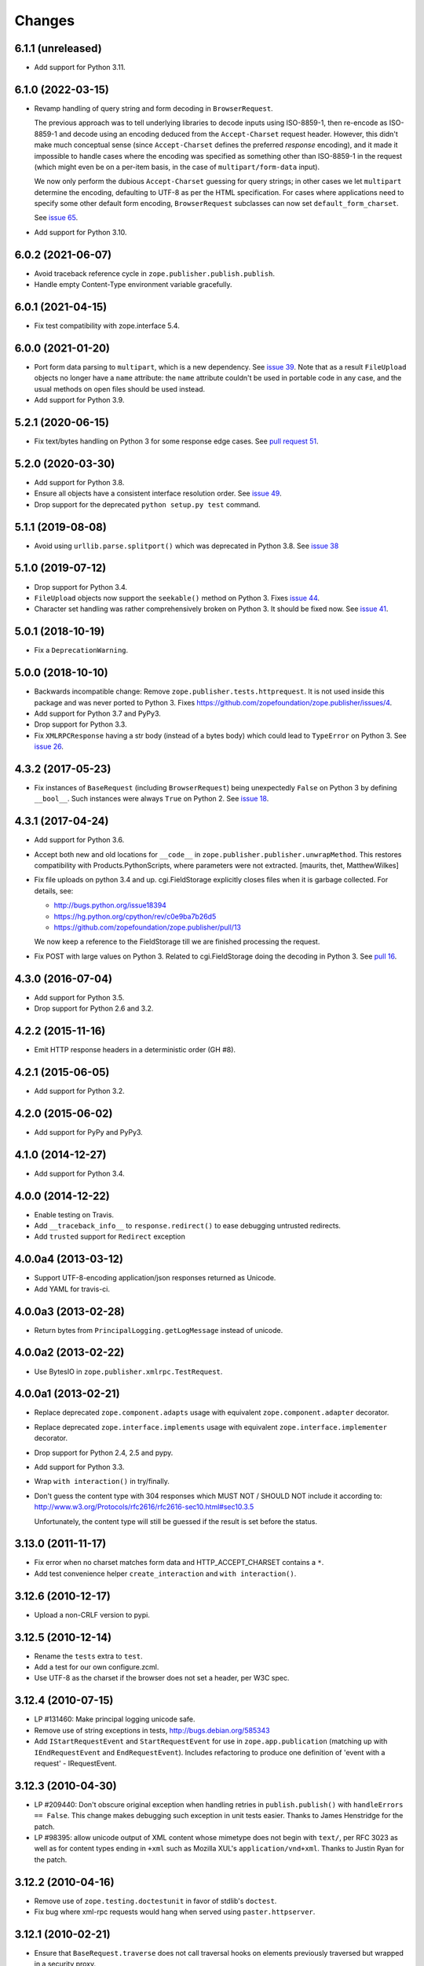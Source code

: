 =========
 Changes
=========

6.1.1 (unreleased)
==================

- Add support for Python 3.11.


6.1.0 (2022-03-15)
==================

- Revamp handling of query string and form decoding in ``BrowserRequest``.

  The previous approach was to tell underlying libraries to decode inputs
  using ISO-8859-1, then re-encode as ISO-8859-1 and decode using an
  encoding deduced from the ``Accept-Charset`` request header.  However,
  this didn't make much conceptual sense (since ``Accept-Charset`` defines
  the preferred *response* encoding), and it made it impossible to handle
  cases where the encoding was specified as something other than ISO-8859-1
  in the request (which might even be on a per-item basis, in the case of
  ``multipart/form-data`` input).

  We now only perform the dubious ``Accept-Charset`` guessing for query
  strings; in other cases we let ``multipart`` determine the encoding,
  defaulting to UTF-8 as per the HTML specification.  For cases where
  applications need to specify some other default form encoding,
  ``BrowserRequest`` subclasses can now set ``default_form_charset``.

  See `issue 65
  <https://github.com/zopefoundation/zope.publisher/issues/65>`_.

- Add support for Python 3.10.


6.0.2 (2021-06-07)
==================

- Avoid traceback reference cycle in ``zope.publisher.publish.publish``.
- Handle empty Content-Type environment variable gracefully.


6.0.1 (2021-04-15)
==================

- Fix test compatibility with zope.interface 5.4.


6.0.0 (2021-01-20)
==================

- Port form data parsing to ``multipart``, which is a new dependency.  See
  `issue 39 <https://github.com/zopefoundation/zope.publisher/issues/39>`_.
  Note that as a result ``FileUpload`` objects no longer have a ``name``
  attribute: the ``name`` attribute couldn't be used in portable code in any
  case, and the usual methods on open files should be used instead.

- Add support for Python 3.9.


5.2.1 (2020-06-15)
==================

- Fix text/bytes handling on Python 3 for some response edge cases. See
  `pull request 51
  <https://github.com/zopefoundation/zope.publisher/pull/51>`_.


5.2.0 (2020-03-30)
==================

- Add support for Python 3.8.

- Ensure all objects have a consistent interface resolution order. See
  `issue 49
  <https://github.com/zopefoundation/zope.publisher/issues/49>`_.

- Drop support for the deprecated ``python setup.py test`` command.

5.1.1 (2019-08-08)
==================

- Avoid using ``urllib.parse.splitport()`` which was deprecated in Python 3.8.
  See `issue 38 <https://github.com/zopefoundation/zope.publisher/issues/38>`_


5.1.0 (2019-07-12)
==================

- Drop support for Python 3.4.

- ``FileUpload`` objects now support the ``seekable()`` method on Python 3.
  Fixes `issue 44 <https://github.com/zopefoundation/zope.publisher/issues/44>`_.

- Character set handling was rather comprehensively broken on Python 3.
  It should be fixed now.  See `issue 41
  <https://github.com/zopefoundation/zope.publisher/issues/41>`_.


5.0.1 (2018-10-19)
==================

- Fix a ``DeprecationWarning``.


5.0.0 (2018-10-10)
===================

- Backwards incompatible change: Remove ``zope.publisher.tests.httprequest``.
  It is not used inside this package and was never ported to Python 3.
  Fixes https://github.com/zopefoundation/zope.publisher/issues/4.

- Add support for Python 3.7 and PyPy3.

- Drop support for Python 3.3.

- Fix ``XMLRPCResponse`` having a str body (instead of a bytes body)
  which could lead to ``TypeError`` on Python 3. See `issue 26
  <https://github.com/zopefoundation/zope.publisher/issues/26>`_.


4.3.2 (2017-05-23)
==================

- Fix instances of ``BaseRequest`` (including ``BrowserRequest``)
  being unexpectedly ``False`` on Python 3 by defining ``__bool__``.
  Such instances were always ``True`` on Python 2. See `issue 18
  <https://github.com/zopefoundation/zope.publisher/issues/18>`_.


4.3.1 (2017-04-24)
==================

- Add support for Python 3.6.

- Accept both new and old locations for ``__code__`` in
  ``zope.publisher.publisher.unwrapMethod``. This restores compatibility with
  Products.PythonScripts, where parameters were not extracted.
  [maurits, thet, MatthewWilkes]

- Fix file uploads on python 3.4 and up. cgi.FieldStorage explicitly
  closes files when it is garbage collected. For details, see:

  * http://bugs.python.org/issue18394
  * https://hg.python.org/cpython/rev/c0e9ba7b26d5
  * https://github.com/zopefoundation/zope.publisher/pull/13

  We now keep a reference to the FieldStorage till we are finished
  processing the request.

- Fix POST with large values on Python 3. Related to cgi.FieldStorage
  doing the decoding in Python 3. See `pull 16
  <https://github.com/zopefoundation/zope.publisher/pull/16>`_.

4.3.0 (2016-07-04)
==================

- Add support for Python 3.5.

- Drop support for Python 2.6 and 3.2.


4.2.2 (2015-11-16)
==================

- Emit HTTP response headers in a deterministic order (GH #8).

4.2.1 (2015-06-05)
==================

- Add support for Python 3.2.

4.2.0 (2015-06-02)
==================

- Add support for PyPy and PyPy3.

4.1.0 (2014-12-27)
==================

- Add support for Python 3.4.

4.0.0 (2014-12-22)
==================

- Enable testing on Travis.

- Add ``__traceback_info__`` to ``response.redirect()`` to ease debugging
  untrusted redirects.

- Add ``trusted`` support for ``Redirect`` exception

4.0.0a4 (2013-03-12)
====================

- Support UTF-8-encoding application/json responses returned as Unicode.

- Add YAML for travis-ci.

4.0.0a3 (2013-02-28)
====================

- Return bytes from ``PrincipalLogging.getLogMessage`` instead of unicode.

4.0.0a2 (2013-02-22)
====================

- Use BytesIO in ``zope.publisher.xmlrpc.TestRequest``.

4.0.0a1 (2013-02-21)
====================

- Replace deprecated ``zope.component.adapts`` usage with equivalent
  ``zope.component.adapter`` decorator.

- Replace deprecated ``zope.interface.implements`` usage with equivalent
  ``zope.interface.implementer`` decorator.

- Drop support for Python 2.4, 2.5 and pypy.

- Add support for Python 3.3.

- Wrap ``with interaction()`` in try/finally.

- Don't guess the content type with 304 responses which MUST NOT /
  SHOULD NOT include it according to:
  http://www.w3.org/Protocols/rfc2616/rfc2616-sec10.html#sec10.3.5

  Unfortunately, the content type will still be guessed if the result is
  set before the status.

3.13.0 (2011-11-17)
===================

- Fix error when no charset matches form data and HTTP_ACCEPT_CHARSET contains a ``*``.

- Add test convenience helper ``create_interaction`` and ``with interaction()``.


3.12.6 (2010-12-17)
===================

- Upload a non-CRLF version to pypi.


3.12.5 (2010-12-14)
===================

- Rename the ``tests`` extra to ``test``.

- Add a test for our own configure.zcml.

- Use UTF-8 as the charset if the browser does not set a header,
  per W3C spec.

3.12.4 (2010-07-15)
===================

- LP #131460: Make principal logging unicode safe.

- Remove use of string exceptions in tests, http://bugs.debian.org/585343

- Add ``IStartRequestEvent`` and ``StartRequestEvent`` for use in
  ``zope.app.publication`` (matching up with ``IEndRequestEvent`` and
  ``EndRequestEvent``).  Includes refactoring to produce one definition of
  'event with a request' - IRequestEvent.

3.12.3 (2010-04-30)
===================

- LP #209440: Don't obscure original exception when handling retries
  in ``publish.publish()`` with ``handleErrors == False``.   This change
  makes debugging such exception in unit tests easier.
  Thanks to James Henstridge for the patch.

- LP #98395: allow unicode output of XML content whose mimetype does not
  begin with ``text/``, per RFC 3023 as well as for content types ending
  in ``+xml`` such as Mozilla XUL's ``application/vnd+xml``.  Thanks to
  Justin Ryan for the patch.

3.12.2 (2010-04-16)
===================

- Remove use of ``zope.testing.doctestunit`` in favor of stdlib's ``doctest``.

- Fix bug where xml-rpc requests would hang when served using
  ``paster.httpserver``.

3.12.1 (2010-02-21)
===================

- Ensure that ``BaseRequest.traverse`` does not call traversal hooks on
  elements previously traversed but wrapped in a security proxy.

3.12.0 (2009-12-31)
===================

- Revert change done in 3.6.2, removing the ``zope.authentication``
  dependency again. Move the ``BasicAuthAdapter`` and ``FTPAuth`` adapters
  to the new ``zope.login`` package.

3.11.0 (2009-12-15)
===================

- Move ``EndRequestEvent`` and ``IEndRequestEvent`` here from
  ``zope.app.publication``.

3.10.1 (2009-11-28)
===================

- Declare minimum dependency on ``zope.contenttype`` 3.5 (omitted in 3.10).

3.10.0 (2009-10-22)
===================

- Move the implementation of ``zope.publisher.contenttype`` to
  ``zope.contenttype.parse``, leaving BBB imports and moving tests along.
  ``zope.contenttype`` is a new but light-weight dependency of this package.

- Support Python 2.6 by keeping QUERY_STRING out of request.form if
  the method is a POST.  The original QUERY_STRING is still available if
  further processing is needed.

- Better support the zcml ``defaultSkin`` directive's behavior (registering
  an interface as a default skin) in the ``setDefaultSkin`` function.

3.9.3 (2009-10-08)
==================

- Fix the check for untrusted redirects introduced in 3.9.0 so it works with
  virtual hosting.

3.9.2 (2009-10-07)
==================

- Make redirect validation works without HTTP_HOST variable.

- Add DoNotReRaiseException adapter that can be registered
  for exceptions to flag that they should not be re-raised by
  publisher when ``handle_errors`` parameter of the ``publish``
  method is False.

3.9.1 (2009-09-01)
==================

- Convert a location, passed to a redirect method of HTTPRequest to
  string before checking for trusted host redirection, because a
  location object may be some non-string convertable to string, like
  URLGetter.

3.9.0 (2009-08-27)
==================

- Move some parts of ``zope.app.publisher`` into this package
  during ``zope.app.publisher`` refactoring:

   * ``IModifiableUserPreferredLanguages`` adapter for requests
   * ``browser:defaultView`` and ``browser:defaultSkin`` ZCML directives
   * ``IHTTPView``, ``IXMLRPCView`` and like interfaces
   * security ZCML declarations for some of ``zope.publisher`` classes

- Introduce ``IReRaiseException`` interface. If during publishing an
  exception occurs and for this exception an adapter is available that
  returns ``False`` on being called, the exception won't be reraised
  by the publisher. This happens only if ``handle_errors`` parameter
  of the ``publish()`` method is set to ``False``. Fixes problems when
  acting in a WSGI pipeline with a debugger middleware enabled.

  See https://bugs.launchpad.net/grok/+bug/332061 for details.

- Fix #98471: Restrict redirects to current host. This causes a ValueError to
  be raised in the case of redirecting to a different host. If this is
  intentional, the parameter `trusted` can be given.

- Move dependency on ``zope.testing`` from ``install_requires`` to
  ``tests_require``.

- Remove ``time.sleep`` in the ``supportsRetry`` http request.

- Add a fix for Internet Explorer versions which upload files with full
  filesystem paths as filenames.

3.8.0 (2009-05-23)
==================

- Move ``IHTTPException``, ``IMethodNotAllowed``, and ``MethodNotAllowed``
  here from ``zope.app.http``, fixing dependency cycles involving
  ``zope.app.http``.

- Move the ``DefaultViewName`` API here from ``zope.app.publisher.browser``,
  making it accessible to other packages that need it.

3.7.0 (2009-05-13)
==================

- Move ``IView`` and ``IBrowserView`` interfaces into
  ``zope.browser.interfaces``, leaving BBB imports.

3.6.4 (2009-04-26)
==================

- Add some BBB code to setDefaultSkin to allow IBrowserRequest's to continue
  to work without configuring any special adapter for IDefaultSkin.

- Move `getDefaultSkin` to the skinnable module next to the `setDefaultSkin`
  method, leaving a BBB import in place. Mark `IDefaultBrowserLayer` as a
  `IBrowserSkinType` in code instead of relying on the ZCML to be loaded.

3.6.3 (2009-03-18)
==================

- Mark HTTPRequest as IAttributeAnnotatable if ``zope.annotation`` is
  available, this was previously done by ``zope.app.i18n``.

- Register `IHTTPRequest` -> `IUserPreferredCharsets` adapter in ZCML
  configuration. This was also previously done by ``zope.app.i18n``.

3.6.2 (2009-03-14)
==================

- Add an adapter from ``zope.security.interfaces.IPrincipal`` to
  ``zope.publisher.interfaces.logginginfo.ILoggingInfo``. It was moved
  from ``zope.app.security`` as a part of refactoring process.

- Add adapters from HTTP and FTP request to
  ``zope.authentication.ILoginPassword`` interface. They are moved from
  ``zope.app.security`` as a part of refactoring process. This change adds a
  dependency on the ``zope.authentication`` package, but it's okay, since it's
  a tiny contract definition-only package.

  See http://mail.zope.org/pipermail/zope-dev/2009-March/035325.html for
  reasoning.

3.6.1 (2009-03-09)
==================

- Fix: remove IBrowserRequest dependency in http implementation based on
  condition for setDefaultSkin. Use ISkinnable instead of IBrowserRequest.

3.6.0 (2009-03-08)
==================

- Clean-up: Move skin related code from zope.publisher.interfaces.browser and
  zope.publisher.browser to zope.publihser.interfaces and
  zope.publisher.skinnable and provide BBB imports. See skinnable.txt for more
  information.

- Fix: ensure that we only apply skin interface in setDefaultSkin which also
  provide IBrowserSkinType. This will ensure that we find a skin if the
  applySkin method will lookup for a skin based on this type interface.

- Fix: Make it possible to use adapters and not only interfaces as skins from
  the adapter registry. Right now the defaultSkin directive registers simple
  interfaces as skin adapters which will run into a TypeError if someone tries
  to adapter such a skin adapter. Probably we should change the defaultSkin
  directive and register real adapters instead of using the interfaces as fake
  adapters where we expect adapter factories.

- Feature: allow use of ``applySkinof`` with different skin types using the
  optional ``skinType`` argument, which is by default set to
  ``IBrowserSkinType``.

- Feature: implement the default skin pattern within adapters. This allows
  us to register default skins for other requests then only
  ``IBrowserRequest`` using ``IDefaultSkin`` adapters.

  Note, ``ISkinnable`` and ``ISkinType`` and the skin implementation should
  be moved out of the browser request modules. Packages like ``z3c.jsonrpc``
  do not depend on ``IBrowserRequest`` but they are skinnable.

- Feature: add ``ISkinnable`` interface which allows us to implement the apply
  skin pattern not only for ``IBrowserRequest``.

- Fix: Don't cause warnings on Python 2.6

- Fix: Make ``IBrowserPage`` inherit ``IBrowserView``.

- Move ``IView`` and ``IDefaultViewName`` here from
  ``zope.component.interfaces``. Stop inheriting from deprecated (for years)
  interfaces defined in ``zope.component``.

- Remove deprecated code.

- Clean-up: Move ``zope.testing`` from extras to dependencies, per Zope
  Framework policy.  Remove ``zope.app.testing`` as a dependency: tests run
  fine without it.

3.5.6 (2009-02-14)
==================

- Fix an untested code path that incorrectly attempted to construct a
  ``NotFound``, adding a test.


3.5.5 (2009-02-04)
==================

- LP #322486: ``setStatus()`` now allows any ``int()``-able status value.


3.5.4 (2008-09-22)
==================


- LP #98440: interfaces lost on retried request

- LP #273296: dealing more nicely with malformed HTTP_ACCEPT_LANGUAGE headers
  within getPreferredLanguages().

- LP #253362: dealing more nicely with malformed HTTP_ACCEPT_CHARSET headers
  within getPreferredCharsets().

- LP #98284: Pass the ``size`` argument to readline, as the version of
  twisted used in zope.app.twisted supports it.

- Fix the LP #98284 fix: do not pass ``size`` argument of None that causes
  cStringIO objects to barf with a TypeError.


3.5.3 (2008-06-20)
==================

- It turns out that some Web servers (Paste for example) do not send the EOF
  character after the data has been transmitted and the read() of the cached
  stream simply hangs if no expected content length has been specified.


3.5.2 (2008-04-06)
==================

- A previous fix to handle posting of non-form data broke handling of
  form data with extra information in the content type, as in::

    application/x-www-form-urlencoded; charset=UTF-8

3.5.1 (2008-03-23)
==================

- When posting non-form (and non-multipart) data, the request body was
  consumed and discarded. This makes it impossible to deal with other
  post types, like xml-rpc or json without resorting to overly complex
  "request factory" contortions.

- https://bugs.launchpad.net/zope2/+bug/143873

  ``zope.publisher.http.HTTPCharsets`` was confused by the Zope 2
  publisher, which gives misleading information about which headers
  it has.

3.5.0 (2008-03-02)
==================

- Added a PasteDeploy app_factory implementation.  This should make
  it easier to integrate Zope 3 applications with PasteDeploy.  It
  also makes it easier to control the publication used, giving far
  greater control over application policies (e.g. whether or not to
  use the ZODB).

3.4.2 (2007-12-07)
==================

- Made segmentation of URLs not strip (trailing) whitespace from path segments
  to allow URLs ending in %20 to be handled correctly. (#172742)

3.4.1 (2007-09-29)
==================

No changes since 3.4.1b2.

3.4.1b2 (2007-08-02)
====================

- Add support for Python 2.5.

- Fix a problem with ``request.get()`` when the object that's to be
  retrieved is the request itself.


3.4.1b1 (2007-07-13)
====================

No changes.


3.4.0b2 (2007-07-05)
====================

- LP #122054: ``HTTPInputStream`` understands both the CONTENT_LENGTH and
  HTTP_CONTENT_LENGTH environment variables. It is also now tolerant
  of empty strings and will treat those as if the variable were
  absent.


3.4.0b1 (2007-07-05)
====================

- Fix caching issue. The input stream never got cached in a temp file
  because of a wrong content-length header lookup. Added CONTENT_LENGTH
  header check in addition to the previous used HTTP_CONTENT_LENGTH. The
  ``HTTP_`` prefix is sometimes added by some CGI proxies, but CONTENT_LENGTH
  is the right header info for the size.

- LP #98413: ``HTTPResponse.handleException`` should set the content type


3.4.0a1 (2007-04-22)
====================

Initial release as a separate project, corresponds to zope.publisher
from Zope 3.4.0a1

